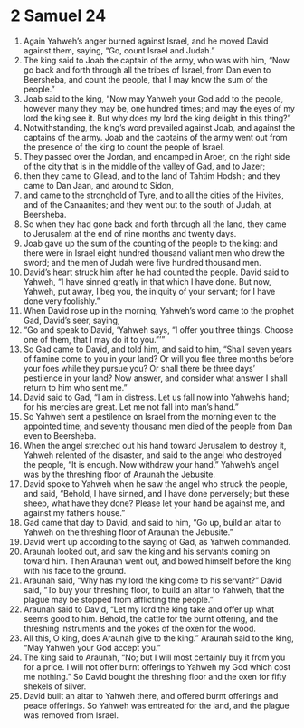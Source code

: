 ﻿
* 2 Samuel 24
1. Again Yahweh’s anger burned against Israel, and he moved David against them, saying, “Go, count Israel and Judah.” 
2. The king said to Joab the captain of the army, who was with him, “Now go back and forth through all the tribes of Israel, from Dan even to Beersheba, and count the people, that I may know the sum of the people.” 
3. Joab said to the king, “Now may Yahweh your God add to the people, however many they may be, one hundred times; and may the eyes of my lord the king see it. But why does my lord the king delight in this thing?” 
4. Notwithstanding, the king’s word prevailed against Joab, and against the captains of the army. Joab and the captains of the army went out from the presence of the king to count the people of Israel. 
5. They passed over the Jordan, and encamped in Aroer, on the right side of the city that is in the middle of the valley of Gad, and to Jazer; 
6. then they came to Gilead, and to the land of Tahtim Hodshi; and they came to Dan Jaan, and around to Sidon, 
7. and came to the stronghold of Tyre, and to all the cities of the Hivites, and of the Canaanites; and they went out to the south of Judah, at Beersheba. 
8. So when they had gone back and forth through all the land, they came to Jerusalem at the end of nine months and twenty days. 
9. Joab gave up the sum of the counting of the people to the king: and there were in Israel eight hundred thousand valiant men who drew the sword; and the men of Judah were five hundred thousand men. 
10. David’s heart struck him after he had counted the people. David said to Yahweh, “I have sinned greatly in that which I have done. But now, Yahweh, put away, I beg you, the iniquity of your servant; for I have done very foolishly.” 
11. When David rose up in the morning, Yahweh’s word came to the prophet Gad, David’s seer, saying, 
12. “Go and speak to David, ‘Yahweh says, “I offer you three things. Choose one of them, that I may do it to you.”’” 
13. So Gad came to David, and told him, and said to him, “Shall seven years of famine come to you in your land? Or will you flee three months before your foes while they pursue you? Or shall there be three days’ pestilence in your land? Now answer, and consider what answer I shall return to him who sent me.” 
14. David said to Gad, “I am in distress. Let us fall now into Yahweh’s hand; for his mercies are great. Let me not fall into man’s hand.” 
15. So Yahweh sent a pestilence on Israel from the morning even to the appointed time; and seventy thousand men died of the people from Dan even to Beersheba. 
16. When the angel stretched out his hand toward Jerusalem to destroy it, Yahweh relented of the disaster, and said to the angel who destroyed the people, “It is enough. Now withdraw your hand.” Yahweh’s angel was by the threshing floor of Araunah the Jebusite. 
17. David spoke to Yahweh when he saw the angel who struck the people, and said, “Behold, I have sinned, and I have done perversely; but these sheep, what have they done? Please let your hand be against me, and against my father’s house.” 
18. Gad came that day to David, and said to him, “Go up, build an altar to Yahweh on the threshing floor of Araunah the Jebusite.” 
19. David went up according to the saying of Gad, as Yahweh commanded. 
20. Araunah looked out, and saw the king and his servants coming on toward him. Then Araunah went out, and bowed himself before the king with his face to the ground. 
21. Araunah said, “Why has my lord the king come to his servant?” David said, “To buy your threshing floor, to build an altar to Yahweh, that the plague may be stopped from afflicting the people.” 
22. Araunah said to David, “Let my lord the king take and offer up what seems good to him. Behold, the cattle for the burnt offering, and the threshing instruments and the yokes of the oxen for the wood. 
23. All this, O king, does Araunah give to the king.” Araunah said to the king, “May Yahweh your God accept you.” 
24. The king said to Araunah, “No; but I will most certainly buy it from you for a price. I will not offer burnt offerings to Yahweh my God which cost me nothing.” So David bought the threshing floor and the oxen for fifty shekels of silver. 
25. David built an altar to Yahweh there, and offered burnt offerings and peace offerings. So Yahweh was entreated for the land, and the plague was removed from Israel.
